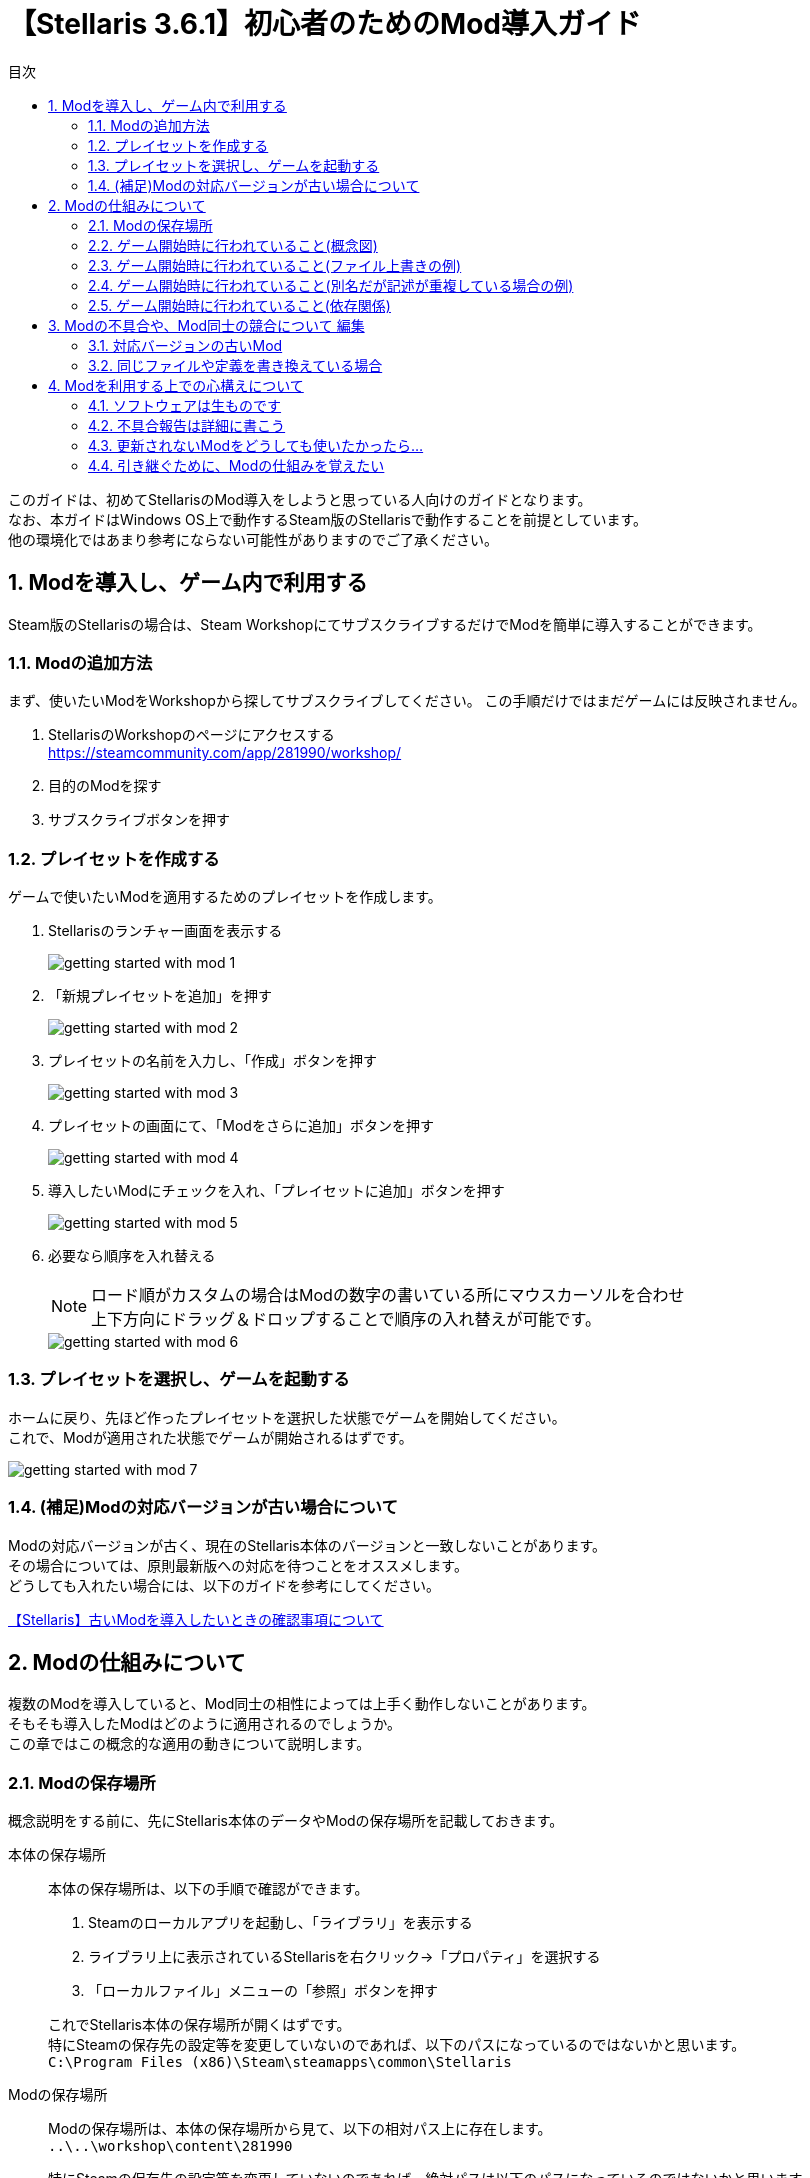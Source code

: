 = 【Stellaris 3.6.1】初心者のためのMod導入ガイド
:toc: left
:toc-title: 目次
:sectnums:
:imagesdir: images
:icons: font
:docinfo: private,shared
:docinfodir: ../../staticfile/meta

このガイドは、初めてStellarisのMod導入をしようと思っている人向けのガイドとなります。 +
なお、本ガイドはWindows OS上で動作するSteam版のStellarisで動作することを前提としています。 +
他の環境化ではあまり参考にならない可能性がありますのでご了承ください。


== Modを導入し、ゲーム内で利用する
Steam版のStellarisの場合は、Steam WorkshopにてサブスクライブするだけでModを簡単に導入することができます。


=== Modの追加方法
まず、使いたいModをWorkshopから探してサブスクライブしてください。
この手順だけではまだゲームには反映されません。

. StellarisのWorkshopのページにアクセスする +
https://steamcommunity.com/app/281990/workshop/

. 目的のModを探す

. サブスクライブボタンを押す


=== プレイセットを作成する
ゲームで使いたいModを適用するためのプレイセットを作成します。

. Stellarisのランチャー画面を表示する
+
image::getting-started-with-mod_1.png[]

. 「新規プレイセットを追加」を押す
+
image::getting-started-with-mod_2.png[]

. プレイセットの名前を入力し、「作成」ボタンを押す
+
image::getting-started-with-mod_3.png[]

. プレイセットの画面にて、「Modをさらに追加」ボタンを押す
+
image::getting-started-with-mod_4.png[]

. 導入したいModにチェックを入れ、「プレイセットに追加」ボタンを押す
+
image::getting-started-with-mod_5.png[]

. 必要なら順序を入れ替える
+
[NOTE]
====
ロード順がカスタムの場合はModの数字の書いている所にマウスカーソルを合わせ +
上下方向にドラッグ＆ドロップすることで順序の入れ替えが可能です。
====
+
image::getting-started-with-mod_6.png[]


=== プレイセットを選択し、ゲームを起動する
ホームに戻り、先ほど作ったプレイセットを選択した状態でゲームを開始してください。 +
これで、Modが適用された状態でゲームが開始されるはずです。

image::getting-started-with-mod_7.png[]

=== (補足)Modの対応バージョンが古い場合について
Modの対応バージョンが古く、現在のStellaris本体のバージョンと一致しないことがあります。 +
その場合については、原則最新版への対応を待つことをオススメします。 +
どうしても入れたい場合には、以下のガイドを参考にしてください。

link:https://steamcommunity.com/sharedfiles/filedetails/?id=3046602042[【Stellaris】古いModを導入したいときの確認事項について]


== Modの仕組みについて
複数のModを導入していると、Mod同士の相性によっては上手く動作しないことがあります。 +
そもそも導入したModはどのように適用されるのでしょうか。 +
この章ではこの概念的な適用の動きについて説明します。


=== Modの保存場所
概念説明をする前に、先にStellaris本体のデータやModの保存場所を記載しておきます。

本体の保存場所::
本体の保存場所は、以下の手順で確認ができます。 +
+
. Steamのローカルアプリを起動し、「ライブラリ」を表示する
. ライブラリ上に表示されているStellarisを右クリック->「プロパティ」を選択する
. 「ローカルファイル」メニューの「参照」ボタンを押す

+
これでStellaris本体の保存場所が開くはずです。 +
特にSteamの保存先の設定等を変更していないのであれば、以下のパスになっているのではないかと思います。 +
`C:\Program Files (x86)\Steam\steamapps\common\Stellaris`


Modの保存場所::
Modの保存場所は、本体の保存場所から見て、以下の相対パス上に存在します。 +
`..\..\workshop\content\281990`
+
特にSteamの保存先の設定等を変更していないのであれば、絶対パスは以下のパスになっているのではないかと思います。 +
`C:\Program Files (x86)\Steam\steamapps\workshop\content\281990`
+
このフォルダ内を開くと、数字の記載されたフォルダが大量に表示されます。 +
この数字のフォルダの中身一つ一つがそれぞれのModの中身になります。 +
どの数字がどのModを指しているかは、WorkshopのModのURLを確認すれば判別できます。
+
image::getting-started-with-mod_8.png[]


自作Modの保存場所::
今回は説明の対象外とはなりますが、自作Modの保存場所も一応記載しておきます。 +
`C:\Users\(ユーザー名)\Documents\Paradox Interactive\Stellaris\mod`


=== ゲーム開始時に行われていること(概念図)
ゲーム開始時に行われている本体とModの動作イメージについては以下画像を参照してください。 +
本体データに対して、Modの内容をプレイセットの上から下(=ロード順)に適用していくような形で動作します。 +
※あくまで概念として記載したイメージなので、実際の内部動作とは異なる可能性があります。

image::getting-started-with-mod_9.png[]


=== ゲーム開始時に行われていること(ファイル上書きの例)
本体とMod、Mod間同士などで同名のファイルがあった場合、同名ファイルのデータはどう扱われるでしょうか。 +
概念図を元に考えると、同名ファイルは上書きされ、結果として最後に適用されたファイルが採用されることがわかります。 +
例として、私の自作Mod「link:https://steamcommunity.com/sharedfiles/filedetails/?id=2874290799[AI国家のゲートウェイ建造ラッシュがうざい！]」を適用した場合を考えてみましょう。

このModのフォルダ構成は以下の通りです。

[source]
----
common
└megastructures
　└05_gateways.txt
----

本体にもModにも``common\megastructures\05_gateways.txt``があります。 +
このModのみを適用した状態でゲームを起動するとどうなるでしょうか。

まず、最初に本体の``common\megastructures\05_gateways.txt``の内容が読み込まれます。 +
続いてModの``common\megastructures\05_gateways.txt``が読み込まれ、 +
本体側の``common\megastructures\05_gateways.txt``の内容が上書きされます。

つまり本体側の``common\megastructures\05_gateways.txt``の内容は無視され、 +
Mod側の``common\megastructures\05_gateways.txt``のみが採用されることがわかります。


=== ゲーム開始時に行われていること(別名だが記述が重複している場合の例)
ファイル名自体が別名でも、内容に重複があった場合は片方の内容のみが採用されます。 +
読み込み処理はファイル名順に行われますが、先勝ちか後勝ちかはファイルの配置場所に応じて変わります。 +
例として、私の自作Mod「link:https://steamcommunity.com/sharedfiles/filedetails/?id=2888039864[え、交易路に海賊が！？]」を適用した場合を考えてみましょう。

このModのフォルダ構成は以下の通りです。

[source]
----
common
├situations
│└pirate_situations.txt
├events
│├pirate_situation_events.txt
│└pirate_1_events.txt
└localisation
　└pirate_situation_l_japanese.yml
----

ファイル名自体は本体と一切被っていないので、2-3のようなファイル上書きの動作はされません。 +
ただし、``events\pirate_1_events.txt``には、本体側の``events\pirate_events.txt``と同じ定義が記述されています。

[source]
----
# 本体側の「events\pirate_events.txt」のコード例
country_event = {
	id = pirate.1
	title = "pirate.1.name"
	picture = GFX_evt_pirate_armada
	show_sound = event_space_battle
	location = event_target:pirate_system
～ 以下略 ～
}

# Mod側の「events\pirate_1_events.txt」のコード例
country_event = {
	id = pirate.1              # ←このIDが被っているイベントは同じ定義扱いになる
	hide_window = yes
	is_triggered_only = yes
～ 以下略 ～
}
----

pirate.1の内容が重複していることがわかります。 +
ファイル名順に読み込みが行われるため、まず、本体側の``pirate_events.txt``のpirate.1の内容が読み込まれます。 +
続いてMod側の``pirate_1_events.txt``に記述されたpirate.1の内容が読み込まれます。

events以下のファイルは先に読み込んだ方が優先されるため、結果として本体側の``events\pirate_events.txt``は無視されます。 +
Mod側の``events\pirate_1_events.txt``のみが採用されることになります。

先に読み込んだ方と後に読み込んだ方、どちらが優先されるかは英語Wikiを確認してください。 +
https://stellaris.paradoxwikis.com/Modding#Overwriting_specific_elements


=== ゲーム開始時に行われていること(依存関係)
Mod制作者が他Modとの依存関係を記述している場合、設定した順番を考慮したロード順となります。 +
これは、利用者の設定したロード順の設定よりも優先されます。 +

以下2つのModを例に見てみましょう。 +
前者は私が代理公開中の略ｱ略様作のポートレート追加Modとなります。 +
後者はそのModを最新バージョンのStellarisでも動くように修正するためのパッチ用Modとなります。

* link:https://steamcommunity.com/sharedfiles/filedetails/?id=2781730165[[代理公開\]F17 VOICEROID Portraits]
* link:https://steamcommunity.com/sharedfiles/filedetails/?id=2759645085[[Fix Patch\]F17 VOICEROID Portraits]


「[Fix Patch]F17 VOICEROID Portraits」のdescriptor.modをテキストエディタで開いてみてください。 +
以下のような記載がされているのがわかると思います。

[source]
----
version="1.0.0"
dependencies={
	"[代理公開]F17 VOICEROID Portraits"
}
tags={
	"Graphics"
	"Leaders"
	"Species"
	"Fixes"
}
name="[Fix Patch]F17 VOICEROID Portraits"
picture="thumbnail.png"
supported_version="3.6.1"
remote_file_id="2759645085"
----

dependenciesで囲まれた部分が依存関係の記述になります。 +
このModは「[代理公開]F17 VOICEROID Portraits」が適用されている上で利用することを前提としているよ、という意味です。 +
この記述があると、プレイセットで指定したロード順に関わらず、ロード順が以下で固定されます。

* [代理公開]F17 VOICEROID Portraits
* [Fix Patch]F17 VOICEROID Portraits


== Modの不具合や、Mod同士の競合について 編集
2章の説明内容を踏まえた上で、Modで起きる不具合や複数Modを入れたときの競合が何故起きるのかを考えてみましょう。


=== 対応バージョンの古いMod
私の自作Mod「link:https://steamcommunity.com/sharedfiles/filedetails/?id=2874290799[AI国家のゲートウェイ建造ラッシュがうざい！]」を例にして考えてみましょう。

Stellaris Ver3.6.1では、``common\megastructures\05_gateways.txt``に更新が入りました。 +
私の自作Modは当時、このVer3.6.1への対応を当日中に完了させていましたが、 +
仮にModの更新が行われず、Modの対応バージョンが3.6.0だった場合には何が起きていたと考えられるでしょうか。

「AI国家のゲートウェイ建造ラッシュがうざい！」は、``common\megastructures\05_gateways.txt``を上書き修正しています。 +
2章で説明したとおり、Modと本体で同名のファイルがある場合は、Mod側のファイルの内容のみが反映されます。 +
本体側の記述は無視されてしまうため、Ver3.6.1で更新されたはずのゲートウェイの定義を壊してしまうことになります。

この例のように、ファイルを丸々上書きするような形で修正が入るModや、ファイル名が異なっていても元の定義を書き換えるような修正を入れるケースのModは、常に最新版へ対応されているかどうかの確認が必要です。 +
古いバージョンのModを使い回すと動作不良を招きます。

日本語Wiki等を見ていると、Stellaris本体の英語部分を日本語化する日本語化パッチなどを古いまま使っている人がおり、この手の不具合を起こしている報告が散見されていますが、上記の理由から、対応バージョンが古い場合は利用を控えるのが無難です。


=== 同じファイルや定義を書き換えている場合
同じファイルや定義を書き換えるModを複数入れると、意図しない動作を起こします。

以下のModを2つ同時に入れたらどうなるでしょうか。 +
前者は私の自作Mod、後者は他作者様のModです。

* link:https://steamcommunity.com/sharedfiles/filedetails/?id=2891865158[No AI habitats…元々あった星系だけは許そう]
* link:https://steamcommunity.com/sharedfiles/filedetails/?id=2781997213[No AI habitats (3.6)]

本体と各Modにはそれぞれ軌道上居住地周りの定義ファイルが含まれています。

. Stellaris本体
** common\megastructures\habitats.txt

. No AI habitats…元々あった星系だけは許そう
** common\megastructures\habitats.txt

. No AI habitats (3.6)
** common\megastructures\habitats\___noAI___.txt

ファイル構成だけ見ると、両方のModを採用した場合、元々あった～のModは本体側の``habitats.txt``を上書きしているように見えます。 +
No AI habitats (3.6)は本体とはファイル名が違うので``habitats\___noAI___.txt``がそのまま展開されるように見えます。 +
ただ、No AI habitats (3.6)の``habitats\___noAI___.txt``の中身は本体の``habitats.txt``と同じ定義を書き換える形で記載しています。

``habitats.txt``と``habitats\___noAI___.txt``を名前順にすると``habitats\___noAI___.txt``が後になります。 +
megastructuresのフォルダ内は後に読み込んだ方が優先されるため、``habitats\___noAI___.txt``の内容が優先されることになります。 +
つまり、No AI habitats (3.6)の仕組みが採用され、元々あった～のModの内容は無視されることがわかります。 +
両方入れたはずなのに片方のModは動作しなくなりましたね。

今回例で出したModは、単独ファイルしか書き換えていないので影響も少ないですが、色んなファイルを書き換えているModの1ファイルだけが他Modの内容に置き換わったとしたらどうでしょうか。当然Modは壊れ、意図しない動作をするでしょう。 +
場合によってはゲームの起動自体ができず、エラーで落ちるかもしれません。

このように、複数のModを入れている場合は同じ内容を書き換えていないかなどの注意が必要です。 +
Mod制作者によっては、Modの説明欄に書き換えている内容や他Modとの相性を明記してくれている場合がありますが、全ての組み合わせを網羅することは不可能なので、基本的には自分自身で確認をする必要があります。


== Modを利用する上での心構えについて
最後に、Mod利用する上で意識をしておいて欲しいことについて説明します。


=== ソフトウェアは生ものです
Windows OSも、Stellarisのゲーム本体も、Modも含めてソフトウェアは生ものです。 +
日々改良され土台となる仕組みそのものから変わっていく現代では、維持管理されていないソフトウェアはすぐに寿命が来ます。

そして、維持管理をするにも時間やお金などのコストがかかります。 +
実際Modを公開している人は沢山いますが、維持管理することを放棄し更新が止まってしまったModも星の数ほど見受けられます。

Modを公開している人にとってのメリットは、人によって違います。  +
承認欲求だったり、仕組みを知るための知的好奇心だったり、集金しようとしている人にとってそれはお金かもしれません。

いずれの理由にせよ、維持管理を続けるための煩わしさというデメリットが公開するメリットを上回ったら、作者が維持管理をやめてしまうことは間違いありません。 +
維持管理を続けてもらうためには、メリットを提示したり、デメリットとなる負担を軽くするような協力をするほかありません。

制作者を無限に持ち上げろなどというつもりはありませんが、長いこと更新の止まっているModに対して、「アップデートしろ」とだけを書いたところでこのデメリットがメリットを上回ることはなく、より足が遠のいてしまうような結果になるのは想像に難くないでしょう。


=== 不具合報告は詳細に書こう
例えば、Stellaris本体のバージョンアップの影響で意図しない動作を起こすようになったModがあった場合、 +
制作者にどのような報告をすればいいでしょうか。

「Modが動きません」とだけ報告をすれば大丈夫でしょうか？ +
この報告だと具体的に何が問題になっているのかわかりません。 +
原因の調査にもコストがかかります。何もわからない状態から調査を始めても、問題点には気がつけないかもしれません。 +
調査の手助けになるような具体的な報告をすれば、この調査の負担を減らし、開発者の手を動かす要因に繋がる可能性があります。

例えば以下のように具体的に報告をするように意識をすると良いでしょう。 +
この時、可能なら具体的な原因や解決策まで提示できるとより開発者の負担を減らす結果に繋がるでしょう。 +
また、エラーメッセージが出ているなら、その内容を提示するのも参考になるかもしれません。 +
Stellarisプレイ後のエラーメッセージは、以下のファイルに出力されています。 +
`C:\Users\(ユーザー名)\Documents\Paradox Interactive\Stellaris\logs\error.log`

[source]
----
■発生内容
ゲーム開始時にランダム生成される種族が、このModの種族の時のみ国家名が空欄になる

■再現手順
以下の手順で再現しました。
1.このModだけを適用した状態でゲームを開始する
2.communicationのコンソールコマンドで全ての国家との通信を確立し、このModで追加された種族の国家を探す
3.当該国家名が空欄となっていることを確認する

■原因や解決方法
他の種族追加系のModと比較したところ、他Modにはネームリストの記述がありました。
common\name_lists\xxxxxx.txtというファイルが必要になるかもしれません。
----


=== 更新されないModをどうしても使いたかったら…
作者が諦めてしまった以上は、またその作者がやる気を出すか、誰かが引き継ぐのを待つしかないでしょう。 +
私みたいな弱小Modderが出している登録者2桁のModならともかく、4～5桁登録者がいる大手の人気Modなら利用者の中にMod制作者が沢山いるでしょうから、誰かが引き継いでくれるかもしれません。

ただ、それだけ利用者がいてもなお放置され続けているということは、結局は引き継いで得られるメリットより、そのModを維持管理して得られるデメリットの方が大きいと判断されているということに他なりません。 +
そのデメリットを考慮してでも欲しいというのなら、自分で手をあげるしかないでしょう。 +
それができないのであれば、あなたも結局は維持管理するだけのコストを払ってまでModを使いたくないと判断しているということになります。

「アプデしろ」とコメントを書くのは簡単ですが、そのコメントを書く前に、少し考えて見てはいかがでしょうか。


=== 引き継ぐために、Modの仕組みを覚えたい
このデメリットを支払ってまでModを引き継いで対応したいともし考え、 +
Modの仕組みについて調べ始めることができたならその瞬間からあなたはStellarisの新しいModderです。 +
少しでもその調査の役にたつように、いくつかのURLを貼ってこのガイドを終わりにしたいと思います。

Modに関しての体系的な情報は、英語Wikiに記載されています。

Modding - Stellaris Wiki +
https://stellaris.paradoxwikis.com/Modding

日本語環境では残念ながら体系的な情報はありません。 +
しかし、少し古いものの、初心者向けの導入に役立つガイドはいくつかあるようです。

こちらのM_Gamelin様やNaK1119様のガイド一覧は、日本語で記載されている非常に優良なガイドですので、 +
参考になるかと思います。まずはこちらのガイドの通りに実施してみてはいかがでしょうか。

M_Gamelin様のガイド一覧 +
https://steamcommunity.com/profiles/76561198087424981/myworkshopfiles/?section=guides&appid=281990

NaK1119様のガイド一覧 +
https://steamcommunity.com/profiles/76561198332246255/myworkshopfiles/?section=guides&appid=281990

また、私も個人的なMod作成時のメモをSteamガイドに載せていますが、ある程度Modの仕組みを理解した上でないと読むのが少し難しいかもしれません。 +
https://steamcommunity.com/profiles/76561199152309881/myworkshopfiles/?section=guides&p=1&numperpage=30

以上

[[GotoTop]]
link:../[TOPへ戻る]

